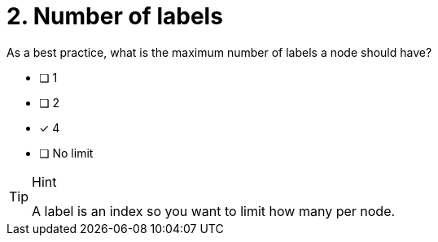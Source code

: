 [.question]
= 2. Number of labels

As a best practice, what is the maximum number of labels a node should have?

* [ ] 1
* [ ] 2
* [x] 4
* [ ] No limit

[TIP,role=hint]
.Hint
====
A label is an index so you want to limit how many per node.
====
